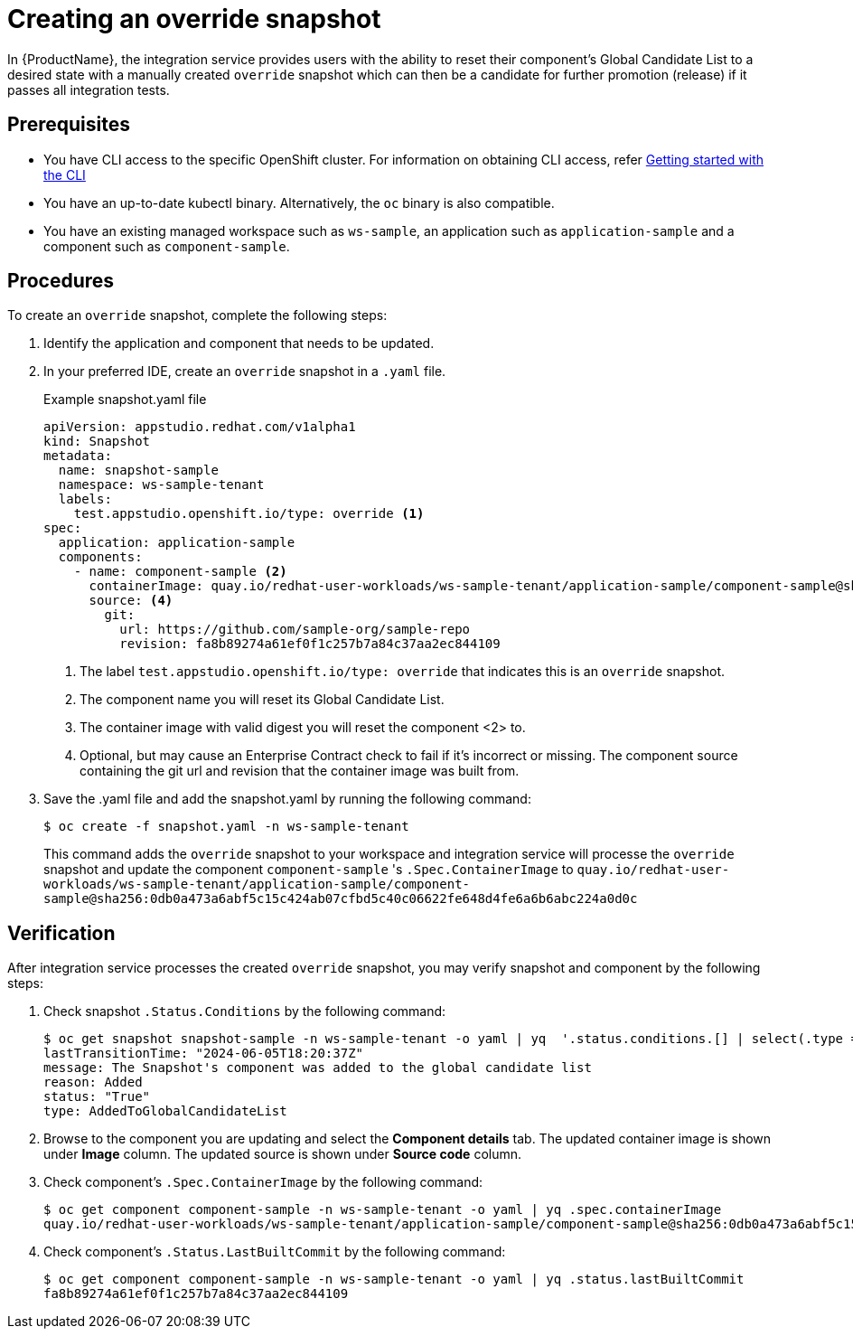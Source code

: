 = Creating an override snapshot

In {ProductName}, the integration service provides users with the ability to reset their component's Global Candidate List to a desired state with a manually created `override` snapshot which can then be a candidate for further promotion (release) if it passes all integration tests.

== Prerequisites
- You have CLI access to the specific OpenShift cluster. For information on obtaining CLI access, refer xref:/getting-started/cli.adoc[Getting started with the CLI]
- You have an up-to-date kubectl binary. Alternatively, the `oc` binary is also compatible.
- You have an existing managed workspace such as `ws-sample`, an application such as `application-sample` and a component such as `component-sample`.

== Procedures
To create an `override` snapshot, complete the following steps:

. Identify the application and component that needs to be updated.
. In your preferred IDE, create an `override` snapshot in a `.yaml` file.
+
Example snapshot.yaml file::

+
[source]
----
apiVersion: appstudio.redhat.com/v1alpha1
kind: Snapshot
metadata:
  name: snapshot-sample
  namespace: ws-sample-tenant
  labels:
    test.appstudio.openshift.io/type: override <1>
spec:
  application: application-sample
  components:
    - name: component-sample <2>
      containerImage: quay.io/redhat-user-workloads/ws-sample-tenant/application-sample/component-sample@sha256:0db0a473a6abf5c15c424ab07cfbd5c40c06622fe648d4fe6a6b6abc224a0d0c <3>
      source: <4>
        git:
          url: https://github.com/sample-org/sample-repo
          revision: fa8b89274a61ef0f1c257b7a84c37aa2ec844109
----
<1> The label `test.appstudio.openshift.io/type: override` that indicates this is an `override` snapshot.
<2> The component name you will reset its Global Candidate List.
<3> The container image with valid digest you will reset the component <2> to.
<4> Optional, but may cause an Enterprise Contract check to fail if it's incorrect or missing. The component source containing the git url and revision that the container image was built from.

. Save the .yaml file and add the snapshot.yaml by running the following command:
+
[source,terminal]
----
$ oc create -f snapshot.yaml -n ws-sample-tenant
----
This command adds the `override` snapshot to your workspace and integration service will processe the `override` snapshot and update the component `component-sample` 's `.Spec.ContainerImage` to `quay.io/redhat-user-workloads/ws-sample-tenant/application-sample/component-sample@sha256:0db0a473a6abf5c15c424ab07cfbd5c40c06622fe648d4fe6a6b6abc224a0d0c`

== Verification
After integration service processes the created `override` snapshot, you may verify snapshot and component by the following steps:

. Check snapshot `.Status.Conditions` by the following command:
+
[source,terminal]
----
$ oc get snapshot snapshot-sample -n ws-sample-tenant -o yaml | yq  '.status.conditions.[] | select(.type =="AddedToGlobalCandidateList")'
lastTransitionTime: "2024-06-05T18:20:37Z"
message: The Snapshot's component was added to the global candidate list
reason: Added
status: "True"
type: AddedToGlobalCandidateList
----

. Browse to the component you are updating and select the **Component details** tab. The updated container image is shown under **Image** column. The updated source is shown under **Source code** column.

. Check component's `.Spec.ContainerImage` by the following command:
+
[source,terminal]
----
$ oc get component component-sample -n ws-sample-tenant -o yaml | yq .spec.containerImage
quay.io/redhat-user-workloads/ws-sample-tenant/application-sample/component-sample@sha256:0db0a473a6abf5c15c424ab07cfbd5c40c06622fe648d4fe6a6b6abc224a0d0c
----

. Check component's `.Status.LastBuiltCommit` by the following command:
+
[source,terminal]
----
$ oc get component component-sample -n ws-sample-tenant -o yaml | yq .status.lastBuiltCommit
fa8b89274a61ef0f1c257b7a84c37aa2ec844109
----
